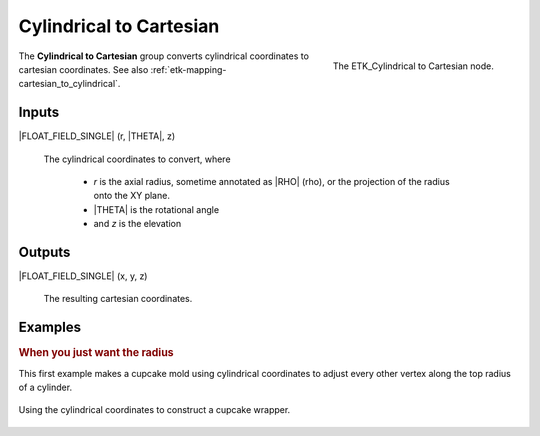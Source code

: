 .. index:: Mapping; Cylindrical to Cartesian
.. _etk-mapping-cylindrical_to_cartesian:

*************************
 Cylindrical to Cartesian
*************************

.. figure:: /images/nodes-cylindrical_to_cartesian.png
   :align: right

   The ETK_Cylindrical to Cartesian node.

The **Cylindrical to Cartesian** group converts cylindrical
coordinates to cartesian coordinates.
See also :ref:`etk-mapping-cartesian_to_cylindrical`.

Inputs
=======

|FLOAT_FIELD_SINGLE| (r, |THETA|, z)

   The cylindrical coordinates to convert, where

      * *r* is the axial radius, sometime annotated as |RHO| (rho), or the
        projection of the radius onto the XY plane.
      * |THETA| is the rotational angle
      * and *z* is the elevation

Outputs
========

|FLOAT_FIELD_SINGLE| (x, y, z)

   The resulting cartesian coordinates.


Examples
========

.. rubric:: When you just want the radius

This first example makes a cupcake mold using cylindrical coordinates
to adjust every other vertex along the top radius of a cylinder.

.. figure:: /images/nodes-cylindrical_to_cartesian_basic.png
   :align: center
   :width: 800

   Using the cylindrical coordinates to construct a cupcake wrapper.
